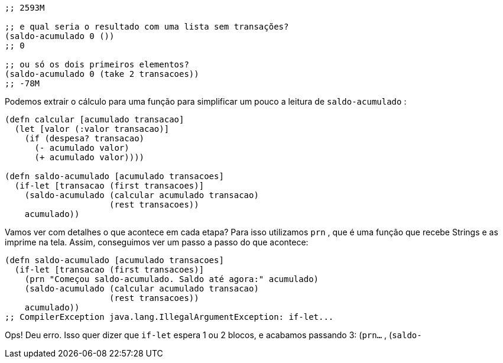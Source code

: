 ```
;; 2593M

;; e qual seria o resultado com uma lista sem transações?
(saldo-acumulado 0 ())
;; 0

;; ou só os dois primeiros elementos?
(saldo-acumulado 0 (take 2 transacoes))
;; -78M
```

Podemos  extrair  o  cálculo  para  uma  função  para  simplificar
um pouco a leitura de  `saldo-acumulado` :

```
(defn calcular [acumulado transacao]
  (let [valor (:valor transacao)]
    (if (despesa? transacao)
      (- acumulado valor)
      (+ acumulado valor))))

(defn saldo-acumulado [acumulado transacoes]
  (if-let [transacao (first transacoes)]
    (saldo-acumulado (calcular acumulado transacao)
                     (rest transacoes))
    acumulado))
```

Vamos ver com detalhes o que acontece em cada etapa? Para
isso  utilizamos   `prn` ,  que  é  uma  função  que  recebe  Strings  e  as
imprime na tela. Assim, conseguimos ver um passo a passo do que
acontece:

```
(defn saldo-acumulado [acumulado transacoes]
  (if-let [transacao (first transacoes)]
    (prn "Começou saldo-acumulado. Saldo até agora:" acumulado)
    (saldo-acumulado (calcular acumulado transacao)
                     (rest transacoes))
    acumulado))
;; CompilerException java.lang.IllegalArgumentException: if-let...
```

Ops!  Deu  erro.  Isso  quer  dizer  que   `if-let`   espera  1  ou  2
blocos,  e  acabamos  passando  3:    (`prn...`  ,    (`saldo-`